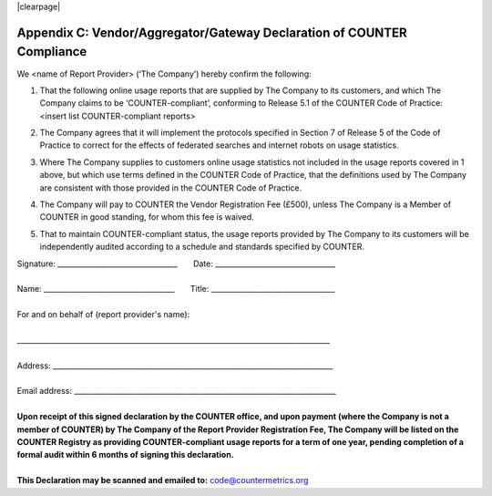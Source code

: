 .. The COUNTER Code of Practice Release 5 © 2017-2023 by COUNTER
   is licensed under CC BY-SA 4.0. To view a copy of this license,
   visit https://creativecommons.org/licenses/by-sa/4.0/

|clearpage|

.. _appendix-c:

Appendix C: Vendor/Aggregator/Gateway Declaration of COUNTER Compliance
=======================================================================

We <name of Report Provider> (‘The Company’) hereby confirm the following:

#. | That the following online usage reports that are supplied by The Company to its customers, and which The Company claims to be ‘COUNTER-compliant’, conforming to Release 5.1 of the COUNTER Code of Practice:
   | <insert list COUNTER-compliant reports>
#. The Company agrees that it will implement the protocols specified in Section 7 of Release 5 of the Code of Practice to correct for the effects of federated searches and internet robots on usage statistics.
#. Where The Company supplies to customers online usage statistics not included in the usage reports covered in 1 above, but which use terms defined in the COUNTER Code of Practice, that the definitions used by The Company are consistent with those provided in the COUNTER Code of Practice.
#. The Company will pay to COUNTER the Vendor Registration Fee (£500), unless The Company is a Member of COUNTER in good standing, for whom this fee is waived.
#. That to maintain COUNTER-compliant status, the usage reports provided by The Company to its customers will be independently audited according to a schedule and standards specified by COUNTER.

| Signature: _________________________________       Date: _________________________________
|
| Name: ____________________________________       Title: __________________________________
|
| For and on behalf of (report provider's name):
|
| \______________________________________________________________________________________
|
| Address: _____________________________________________________________________________
|
| Email address: ________________________________________________________________________
|
| **Upon receipt of this signed declaration by the COUNTER office, and upon payment (where the Company is not a member of COUNTER) by The Company of the Report Provider Registration Fee, The Company will be listed on the COUNTER Registry as providing COUNTER-compliant usage reports for a term of one year, pending completion of a formal audit within 6 months of signing this declaration.**
|
| **This Declaration may be scanned and emailed to:** code@countermetrics.org

